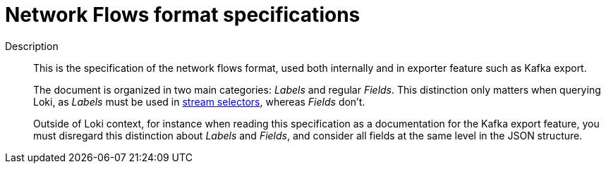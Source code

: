 :_content-type: REFERENCE
[id="network-observability-flows-format-specifications_{context}"]
= Network Flows format specifications

Description::
+
This is the specification of the network flows format, used both internally and in exporter feature such as Kafka export.
+
The document is organized in two main categories: _Labels_ and regular _Fields_. This distinction only matters when querying Loki, as _Labels_ must be used in link:https://grafana.com/docs/loki/latest/logql/log_queries/#log-stream-selector[stream selectors], whereas _Fields_ don't.
+
Outside of Loki context, for instance when reading this specification as a documentation for the Kafka export feature, you must disregard this distinction about _Labels_ and _Fields_, and consider all fields at the same level in the JSON structure.
